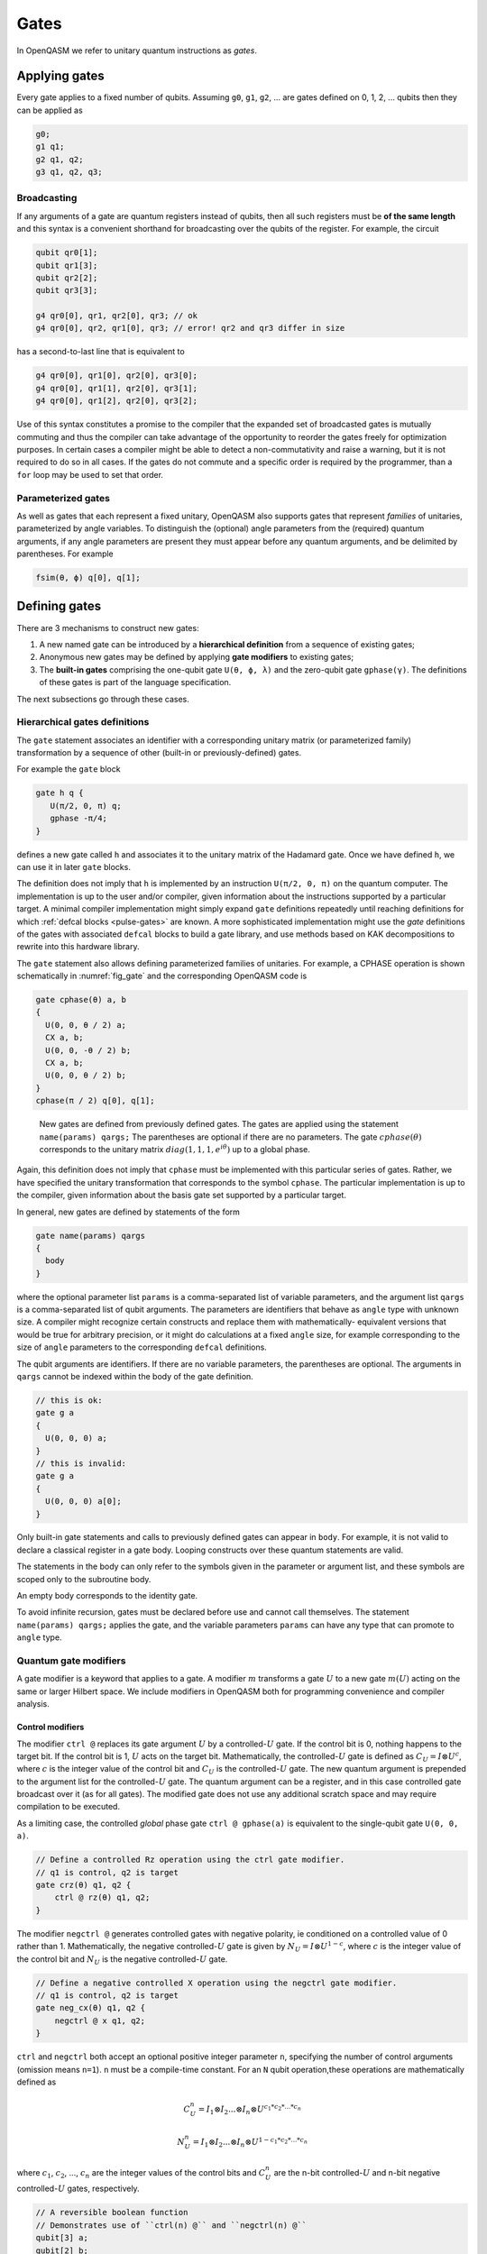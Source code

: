 .. role:: raw-latex(raw)
   :format: latex
..

Gates
=====

In OpenQASM we refer to unitary quantum instructions as *gates*.

Applying gates
--------------

Every gate applies to a fixed number of qubits.
Assuming ``g0``, ``g1``, ``g2``, ... are gates defined on 0, 1, 2, ... qubits then they can be applied as

.. code-block::

   g0;
   g1 q1;
   g2 q1, q2;
   g3 q1, q2, q3;

Broadcasting
~~~~~~~~~~~~

If any arguments of a gate are quantum registers instead of qubits, then all such registers must be **of the same length** and
this syntax is a convenient shorthand for broadcasting over the qubits of the register. For example, the circuit

.. code-block::

   qubit qr0[1];
   qubit qr1[3];
   qubit qr2[2];
   qubit qr3[3];

   g4 qr0[0], qr1, qr2[0], qr3; // ok
   g4 qr0[0], qr2, qr1[0], qr3; // error! qr2 and qr3 differ in size

has a second-to-last line that is equivalent to

.. code-block:: text

   g4 qr0[0], qr1[0], qr2[0], qr3[0];
   g4 qr0[0], qr1[1], qr2[0], qr3[1];
   g4 qr0[0], qr1[2], qr2[0], qr3[2];

Use of this syntax constitutes a promise to the compiler that the expanded set of broadcasted gates
is mutually commuting and thus the compiler can take advantage of the opportunity to reorder the
gates freely for optimization purposes. In certain cases a compiler might be able to detect a
non-commutativity and raise a warning, but it is not required to do so in all cases. If the gates do
not commute and a specific order is required by the programmer, than a ``for`` loop may be used to
set that order.

Parameterized gates
~~~~~~~~~~~~~~~~~~~

As well as gates that each represent a fixed unitary, OpenQASM also supports gates that represent *families* of unitaries, parameterized
by angle variables. To distinguish the (optional) angle parameters from the (required) quantum arguments, if any angle parameters are
present they must appear before any quantum arguments, and be delimited by parentheses. For example

.. code-block:: text

   fsim(θ, ϕ) q[0], q[1];


Defining gates
--------------

There are 3 mechanisms to construct new gates:

1. A new named gate can be introduced by a  **hierarchical definition** from a sequence of existing gates;
2. Anonymous new gates may be defined by applying **gate modifiers** to existing gates;
3. The **built-in gates** comprising the one-qubit gate ``U(θ, ϕ, λ)`` and the zero-qubit gate ``gphase(γ)``.
   The definitions of these gates is part of the language specification.

The next subsections go through these cases.

Hierarchical gates definitions
~~~~~~~~~~~~~~~~~~~~~~~~~~~~~~

The ``gate`` statement associates an identifier with a corresponding unitary matrix (or parameterized family)
transformation by a sequence of other (built-in or previously-defined) gates.

For example the ``gate`` block

.. code-block::

   gate h q {
      U(π/2, 0, π) q;
      gphase -π/4;
   }

defines a new gate called ``h`` and associates it to the unitary matrix of the Hadamard gate. Once we have
defined ``h``, we can use it in later ``gate`` blocks.

The definition does not imply that ``h`` is
implemented by an instruction ``U(π/2, 0, π)`` on the quantum computer. The implementation is up to
the user and/or compiler, given information about the instructions supported by a particular target.
A minimal compiler implementation might simply expand ``gate`` definitions repeatedly until reaching
definitions for which :ref:`defcal blocks <pulse-gates>` are known. A more sophisticated implementation
might use the `gate` definitions of the gates with associated ``defcal`` blocks to
build a gate library, and use methods based on KAK decompositions to rewrite into this hardware library.

The ``gate`` statement also allows defining parameterized families of unitaries. For example, a CPHASE
operation is shown schematically in :numref:`fig_gate`
and the corresponding OpenQASM code is

.. code-block::

   gate cphase(θ) a, b
   {
     U(0, 0, θ / 2) a;
     CX a, b;
     U(0, 0, -θ / 2) b;
     CX a, b;
     U(0, 0, θ / 2) b;
   }
   cphase(π / 2) q[0], q[1];

.. _fig_gate:
.. figure:: ../qpics/gate.svg

   New gates are defined from previously defined gates. The gates are applied using the statement
   ``name(params) qargs;`` The parentheses are optional if there
   are no parameters. The gate :math:`{cphase}(\theta)` corresponds to the unitary matrix
   :math:`{diag}(1,1,1,e^{i\theta})` up to a global phase.

Again, this definition does not imply that ``cphase`` must be implemented with
this particular series of gates. Rather, we have specified the unitary
transformation that corresponds to the symbol ``cphase``. The particular
implementation is up to the compiler, given information about the basis
gate set supported by a particular target.

In general, new gates are defined by statements of the form

.. code-block::

   gate name(params) qargs
   {
     body
   }

where the optional parameter list ``params`` is a comma-separated list of variable
parameters, and the argument list ``qargs`` is a comma-separated list of qubit
arguments. The parameters are identifiers that behave as ``angle`` type with unknown
size. A compiler might recognize certain constructs and replace them with mathematically-
equivalent versions that would be true for arbitrary precision, or it might do calculations
at a fixed ``angle`` size, for example corresponding to the size of ``angle`` parameters to the corresponding
``defcal`` definitions.

The qubit arguments are identifiers. If there are no
variable parameters, the parentheses are optional. The arguments in ``qargs`` cannot be indexed within the body
of the gate definition.

.. code-block::

   // this is ok:
   gate g a
   {
     U(0, 0, 0) a;
   }
   // this is invalid:
   gate g a
   {
     U(0, 0, 0) a[0];
   }

Only built-in gate statements and calls to previously defined gates can appear in ``body``.
For example, it is not valid to
declare a classical register in a gate body. Looping constructs over these quantum
statements are valid.

The statements in the body
can only refer to the symbols given in the parameter or argument list,
and these symbols are scoped only to the subroutine body.

An empty body corresponds to the identity gate.

To avoid infinite recursion, gates must be declared before use and
cannot call themselves. The statement ``name(params) qargs;`` applies the gate,
and the variable parameters ``params`` can have any type that can promote to ``angle`` type.

Quantum gate modifiers
~~~~~~~~~~~~~~~~~~~~~~

A gate modifier is a keyword that applies to a gate. A modifier
:math:`m` transforms a gate :math:`U` to a new gate :math:`m(U)` acting
on the same or larger Hilbert space. We include modifiers in OpenQASM
both for programming convenience and compiler analysis.

Control modifiers
+++++++++++++++++

The modifier ``ctrl @`` replaces its gate argument :math:`U` by a
controlled-:math:`U` gate. If the control bit is 0, nothing happens to the target bit.
If the control bit is 1, :math:`U` acts on the target bit. Mathematically, the controlled-:math:`U`
gate is defined as :math:`C_U = I \otimes U^c`, where :math:`c` is the integer value of the control
bit and :math:`C_U` is the controlled-:math:`U` gate. The new quantum argument is prepended to the
argument list for the controlled-:math:`U` gate. The quantum argument can be a register, and in this
case controlled gate broadcast over it (as for all gates). The modified
gate does not use any additional scratch space and may require compilation to be executed.

As a limiting case, the controlled *global* phase gate
``ctrl @ gphase(a)`` is equivalent to the single-qubit gate ``U(0, 0, a)``.

.. code-block::

   // Define a controlled Rz operation using the ctrl gate modifier.
   // q1 is control, q2 is target
   gate crz(θ) q1, q2 {
       ctrl @ rz(θ) q1, q2;
   }

The modifier ``negctrl @`` generates controlled gates with negative polarity, ie conditioned on a
controlled value of 0 rather than 1. Mathematically, the negative controlled-:math:`U` gate is
given by :math:`N_U = I \otimes U^{1-c}`, where :math:`c` is the integer value of the control bit
and :math:`N_U` is the negative controlled-:math:`U` gate.

.. code-block::

   // Define a negative controlled X operation using the negctrl gate modifier.
   // q1 is control, q2 is target
   gate neg_cx(θ) q1, q2 {
       negctrl @ x q1, q2;
   }

``ctrl`` and ``negctrl`` both accept an optional positive integer parameter ``n``, specifying the
number of control arguments (omission means ``n=1``). ``n`` must be a compile-time constant. For an ``N``
qubit operation,these operations are mathematically defined as

.. math::

   C^n_U = I_1 \otimes I_2 ... \otimes I_n \otimes U^{c_1*c_2*...*c_n}

   N^n_U = I_1 \otimes I_2 ... \otimes I_n \otimes U^{1 - c_1*c_2*...*c_n}

where :math:`c_1`, :math:`c_2`, ..., :math:`c_n` are the integer values of the control bits and
:math:`C^n_U` are the n-bit controlled-:math:`U` and n-bit negative controlled-:math:`U` gates,
respectively.

.. code-block::

   // A reversible boolean function
   // Demonstrates use of ``ctrl(n) @`` and ``negctrl(n) @``
   qubit[3] a;
   qubit[2] b;
   qubit f;
   reset f;
   ctrl(3) @ x a[1], a[0], a[2], f;
   negctrl(3) @ ctrl @ x a[0], b[1], a[2], b[0], f;
   negctrl @ ctrl(2) @ negctrl @ x a[0], b[0], a[2], a[1], f;
   negctrl(2) @ ctrl @ x b[1], a, b[0], f;

Inverse modifier
++++++++++++++++

The modifier ``inv @ U`` replaces its gate argument :math:`U` with its inverse
:math:`U^\dagger`. This can be computed from gate :math:`U` via the following rules

- The inverse of any gate :math:`U=U_m U_{m-1} ... U_1` can be defined recursively by reversing the
  order of the gates in its definition and replacing each of those with their inverse
  :math:`U^\dagger = U_1^\dagger U_2^\dagger ... U_m^\dagger`.

- The inverse of a controlled operation is defined by inverting the control unitary. That is,
  ``inv @ ctrl @ U = ctrl @ inv @ U``.

- The base case is given by replacing ``inv @ U(θ, ϕ, λ)`` by ``U(-θ, -λ, -ϕ)``
  and ``inv @ gphase(a)`` by ``gphase(-a)``.

.. code-block::

   // Define a negative z rotation and the inverse of a positive z rotation
   gate rzm(θ) q1 {
       inv @ rzp(θ) q1;
   }
   // Equivalently, this can be written as
   gate rzm(θ) q1 {
       rzp(-θ) q1;
   }

Power modifier
++++++++++++++

The modifier ``pow(k) @`` replaces its gate argument :math:`U` by its :math:`k`\ th
power :math:`U^k` for some positive integer or floating point number :math:`k` (not necessarily
constant). In the case that :math:`k` is an integer, the gate can be implemented (albeit
inefficiently) by :math:`k` repetitions of :math:`U` for :math:`k > 0` and :math:`k`
repetitions of ``inv @ U`` for :math:`k < 0`.

.. code-block::

   // define x as the square of sqrt(x) ``sx`` gate
   gate x q1 {
       pow(2) @ sx q1;
   }

Built-in gates
~~~~~~~~~~~~~~

Built-in single-qubit gate ``U``
++++++++++++++++++++++++++++++++

The built-in single-qubit gate ``U(θ, ϕ, λ)`` represents the unitary matrix

.. math::

   U(\theta,\phi,\lambda) := \frac{1}{2}\left(\begin{array}{cc}
      1+e^{i\theta} & -ie^{i\lambda}(1-e^{i\theta}) \\
      ie^{i\phi}(1-e^{i\theta}) & e^{i(\phi+\lambda)}(1+e^{i\theta}) \end{array}\right).

This definition is :math:`2\pi`-periodic in each of the parameters θ, ϕ, λ and
specifies any element of :math:`U(2)` up to a
global phase [#uphase]_ . For example ``U(π/2, 0, π) q[0];``, applies a Hadamard gate to qubit ``q[0]``
(up to a non-standard global phase).

Global phase gate ``gphase``
++++++++++++++++++++++++++++

From a physical perspective, the unitaries :math:`e^{i\gamma}V` and :math:`V` are equivalent although they differ by a global
phase :math:`e^{i\gamma}`. When we add a control to these gates, however, the global phase becomes a relative phase
that is applied when the control qubit is one. A built-in global phase gate
allows the inclusion of arbitrary global phases on circuits. The instruction ``gphase(γ);`` accumulates a global phase
of :math:`e^{i\gamma}`.

Just as every n-qubit gate can be thought of as generating a tensor product with the suitable
identity matrix to cover all other qubits in the gate, subroutine, or global scope containing the
instruction, similarly ``gphase`` behaves as a 0-qubit gate and when applied in a context with
`m` qubits in scope, behaves as applying the unitary

.. math::
   \operatorname{gphase}(\gamma) := e^{i\gamma} I_m,

where :math:`I_m` denotes the identity matrix with size :math:`2^m`

For example

.. code-block::

   gate X q {
      U(π, 0, π) q;
      gphase -π/2;
   }

   gate CX c, t {
      ctrl @ X c, t;
   }

defines ``CX`` as the standard CNOT gate.

Relation of the built-in gates to hardware-native gates
----------------------------

For *non-parameterized gates*, the choice of ``U`` and ``gphase`` as the built-in gates, along with one
two-qubit entangling gate CNOT as defined gives a universal gate set that can represent general n-qubit
unitaries with an :math:`O(2^n)` size description :cite:`barenco95`. This basis is not an enforced compilation
target but a mechanism to define other gates. For many gates of
practical interest, there is a circuit representation with a polynomial
number of one- and two-qubit gates, giving a more compact representation
than requiring the programmer to express the full :math:`2^n \times 2^n`
matrix. However, a general :math:`n`-qubit gate can be defined using an
exponential number of these gates. Thus there is no particular privilege incurred by hardware implementations
that natively support the built-in gates.

For *parameterized gates*, the choice of built-in gates *does* constrain which hardware-native gates are well-
supported, because conversion between parameterized basis sets in general can be involved, requiring careful
selection of branch cuts and other logic that would not likely be feasible to specify as compact mathematical
expressions, nor to evaluate at runtime for cases where the parameters depend on quantum measurements.

For many current platforms the qubits are defined relative to a
rotating frame and the rotating wave approximation (RWA) holds. This is the domain covered by the OpenPulse
specification. For this case, the only supported form of run-time parameterization
will likely be via a ``rz(ϕ)`` implemented by specialized frame-tracking hardware.
This gate is covered by the built-in ``U`` as a special case ``U(0, ϕ, θ)``
However, if other forms of run-time parameterization become important, it may be necessary to revise OpenQASM,
to give meaning to those gates, for example by adding new basis gates or additional ``gate`` definition syntax.

.. [#uphase] This definition of ``U`` has a different global phase from previous versions of the OpenQASM spec.
   Unfortunately the original definitions were 4π rather than 2π periodic in the θ parameter. A gate
   ``U_old(0, ϕ, θ) q;`` under the previous definition corresponds to ``U(0, ϕ, θ) q; gphase(-0/2);`` with the present
   definition.
